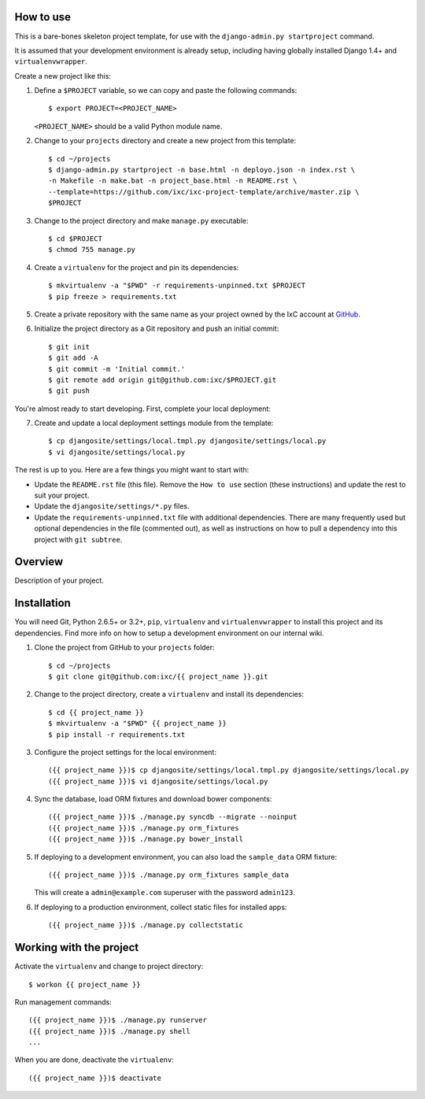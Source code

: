 How to use
==========

This is a bare-bones skeleton project template, for use with the
``django-admin.py startproject`` command.

It is assumed that your development environment is already setup, including
having globally installed Django 1.4+ and ``virtualenvwrapper``.

Create a new project like this:

1.  Define a ``$PROJECT`` variable, so we can copy and paste the following
    commands::

        $ export PROJECT=<PROJECT_NAME>

    ``<PROJECT_NAME>`` should be a valid Python module name.

2.  Change to your ``projects`` directory and create a new project from this
    template::

        $ cd ~/projects
        $ django-admin.py startproject -n base.html -n deployo.json -n index.rst \
        -n Makefile -n make.bat -n project_base.html -n README.rst \
        --template=https://github.com/ixc/ixc-project-template/archive/master.zip \
        $PROJECT

3.  Change to the project directory and make ``manage.py`` executable::

        $ cd $PROJECT
        $ chmod 755 manage.py

4.  Create a ``virtualenv`` for the project and pin its dependencies::

        $ mkvirtualenv -a "$PWD" -r requirements-unpinned.txt $PROJECT
        $ pip freeze > requirements.txt

5.  Create a private repository with the same name as your project owned by the
    IxC account at `GitHub <https://github.com/ixc/>`_.

6.  Initialize the project directory as a Git repository and push an initial
    commit::

        $ git init
        $ git add -A
        $ git commit -m 'Initial commit.'
        $ git remote add origin git@github.com:ixc/$PROJECT.git
        $ git push

You're almost ready to start developing. First, complete your local deployment:

7.  Create and update a local deployment settings module from the template::

        $ cp djangosite/settings/local.tmpl.py djangosite/settings/local.py
        $ vi djangosite/settings/local.py

The rest is up to you. Here are a few things you might want to start with:

*   Update the ``README.rst`` file (this file). Remove the ``How to use``
    section (these instructions) and update the rest to suit your project.

*   Update the ``djangosite/settings/*.py`` files.

*   Update the ``requirements-unpinned.txt`` file with additional dependencies.
    There are many frequently used but optional dependencies in the file
    (commented out), as well as instructions on how to pull a dependency into
    this project with ``git subtree``.


Overview
========

Description of your project.


Installation
============

You will need Git, Python 2.6.5+ or 3.2+, ``pip``, ``virtualenv`` and
``virtualenvwrapper`` to install this project and its dependencies. Find more
info on how to setup a development environment on our internal wiki.

1.  Clone the project from GitHub to your ``projects`` folder::

        $ cd ~/projects
        $ git clone git@github.com:ixc/{{ project_name }}.git

2.  Change to the project directory, create a ``virtualenv`` and install its
    dependencies::

        $ cd {{ project_name }}
        $ mkvirtualenv -a "$PWD" {{ project_name }}
        $ pip install -r requirements.txt

3.  Configure the project settings for the local environment::

        ({{ project_name }})$ cp djangosite/settings/local.tmpl.py djangosite/settings/local.py
        ({{ project_name }})$ vi djangosite/settings/local.py

4.  Sync the database, load ORM fixtures and download bower components::

        ({{ project_name }})$ ./manage.py syncdb --migrate --noinput
        ({{ project_name }})$ ./manage.py orm_fixtures
        ({{ project_name }})$ ./manage.py bower_install

5.  If deploying to a development environment, you can also load the
    ``sample_data`` ORM fixture::

        ({{ project_name }})$ ./manage.py orm_fixtures sample_data

    This will create a ``admin@example.com`` superuser with the password
    ``admin123``.

6.  If deploying to a production environment, collect static files for
    installed apps::

        ({{ project_name }})$ ./manage.py collectstatic


Working with the project
========================

Activate the ``virtualenv`` and change to project directory::

    $ workon {{ project_name }}

Run management commands::

    ({{ project_name }})$ ./manage.py runserver
    ({{ project_name }})$ ./manage.py shell
    ...

When you are done, deactivate the ``virtualenv``::

    ({{ project_name }})$ deactivate

